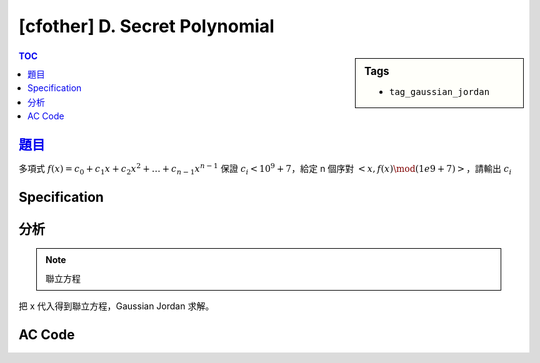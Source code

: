 #####################################
[cfother] D. Secret Polynomial
#####################################

.. sidebar:: Tags

    - ``tag_gaussian_jordan``

.. contents:: TOC
    :depth: 2

**********************************************************
`題目 <https://bitbucket.org/mzshieh/nctu-annual-2016>`_
**********************************************************

多項式 :math:`f(x) = c_0 + c_1 x + c_2 x^2 + \dots + c_{n-1} x^{n-1}`
保證 :math:`c_i < 10^9+7`，給定 n 個序對 :math:`<x, f(x) \mod (1e9 + 7)>`，請輸出 :math:`c_i`

************************
Specification
************************

************************
分析
************************

.. note:: 聯立方程

把 x 代入得到聯立方程，Gaussian Jordan 求解。

************************
AC Code
************************

.. code-block:: cpp
    :linenos:

    #include <bits/stdc++.h>
    using namespace std;

    typedef long long ll;
    typedef vector<ll> vec;
    typedef vector<vec> mat;

    const ll MOD = 1e9 + 7;

    ll fast_pow(ll a, ll b) {
        ll ans = 1;
        ll base = a;
        while (b) {
            if (b & 1)
                ans = ans * base % MOD;
            base = base * base % MOD;
            b >>= 1;
        }
        return ans;
    }

    ll inv(ll a) {
        return fast_pow(a, MOD - 2);
    }

    vec gauss_jordan(mat A) {
        int n = A.size(), m = A[0].size();
        for (int i = 0; i < n; i++) {
            // find min j s.t. A[j][i] is not 0
            int pivot = i;
            for (; pivot < n; pivot++) {
                if (A[pivot][i] != 0) {
                    break;
                }
            }

            swap(A[i], A[pivot]);
            if (A[i][i] == 0) { // 無解或無限多組解
                return vec();
            }

            ll divi = inv(A[i][i]);
            for (int j = i; j < m; j++) {
                A[i][j] = (A[i][j] * divi) % MOD;
            }

            for (int j = 0; j < n; j++) {
                if (j != i) {
                    for (int k = i + 1; k < m; k++) {
                        // A[j][k] -= A[j][i] * B[i][k];
                        ll p = (A[j][i] * A[i][k]) % MOD;
                        A[j][k] = (A[j][k] - p + MOD) % MOD;
                    }
                }
            }
        }

        vec x(n);
        for (int i = 0; i < n; i++)
        x[i] = A[i][m - 1];

        return x;
    }

    int main() {
        int TC;
        scanf("%d", &TC);
        while (TC--) {
            int N;
            scanf("%d", &N);

            mat A(N, vec(N + 1, 0));
            for (int r = 0; r < N; r++) {
                ll x, v; scanf("%lld %lld", &x, &v);
                for (int c = 0; c < N; c++) {
                    A[r][c] = fast_pow(x, c);
                }
                A[r][N] = v % MOD;
            }

            vec coef = gauss_jordan(A);
            for (int i = 0; i < N; i++) {
                if (i != 0) printf(" ");
                printf("%lld", coef[i]);
            }
            puts("");
        }

        return 0;
    }
